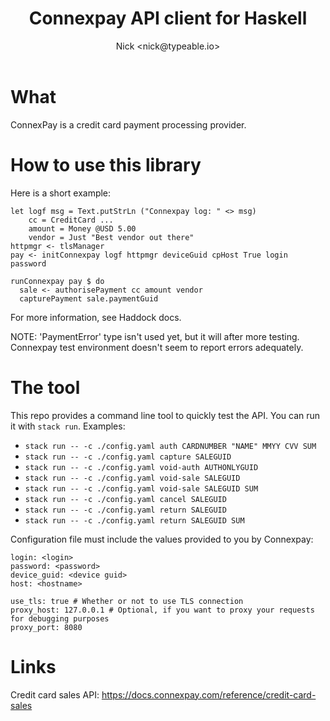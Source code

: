 #+TITLE: Connexpay API client for Haskell
#+AUTHOR: Nick <nick@typeable.io>

* What

ConnexPay is a credit card payment processing provider.

* How to use this library

Here is a short example:

#+begin_src
let logf msg = Text.putStrLn ("Connexpay log: " <> msg)
    cc = CreditCard ...
    amount = Money @USD 5.00
    vendor = Just "Best vendor out there"
httpmgr <- tlsManager
pay <- initConnexpay logf httpmgr deviceGuid cpHost True login password

runConnexpay pay $ do
  sale <- authorisePayment cc amount vendor
  capturePayment sale.paymentGuid
#+end_src

For more information, see Haddock docs.

NOTE:
'PaymentError' type isn't used yet, but it will after more testing.
Connexpay test environment doesn't seem to report errors adequately.

* The tool

This repo provides a command line tool to quickly test the API. You can run it with ~stack run~.
Examples:

  - ~stack run -- -c ./config.yaml auth CARDNUMBER "NAME" MMYY CVV SUM~
  - ~stack run -- -c ./config.yaml capture SALEGUID~
  - ~stack run -- -c ./config.yaml void-auth AUTHONLYGUID~
  - ~stack run -- -c ./config.yaml void-sale SALEGUID~
  - ~stack run -- -c ./config.yaml void-sale SALEGUID SUM~
  - ~stack run -- -c ./config.yaml cancel SALEGUID~
  - ~stack run -- -c ./config.yaml return SALEGUID~
  - ~stack run -- -c ./config.yaml return SALEGUID SUM~

Configuration file must include the values provided to you by Connexpay:

#+begin_src
login: <login>
password: <password>
device_guid: <device guid>
host: <hostname>

use_tls: true # Whether or not to use TLS connection
proxy_host: 127.0.0.1 # Optional, if you want to proxy your requests for debugging purposes
proxy_port: 8080
#+end_src

* Links

Credit card sales API: https://docs.connexpay.com/reference/credit-card-sales
